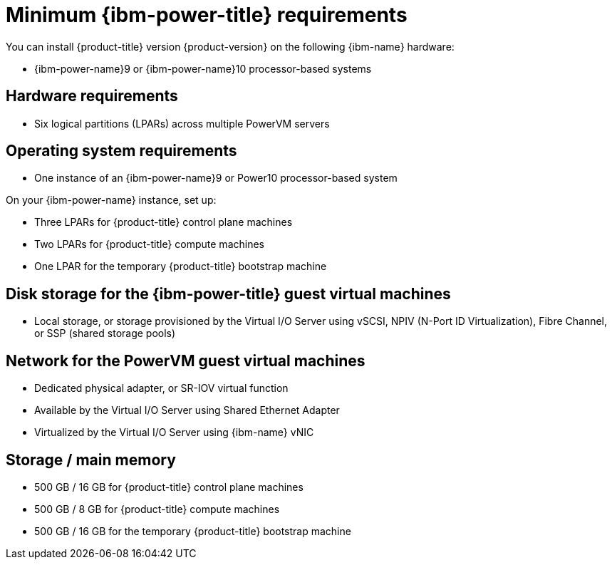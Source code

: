 // Module included in the following assemblies:
//
// * installing/installing_ibm_power/installing-ibm-power.adoc
// * installing/installing_ibm_power/installing-restricted-networks-ibm-power.adoc

:_mod-docs-content-type: CONCEPT
[id="minimum-ibm-power-system-requirements_{context}"]
= Minimum {ibm-power-title} requirements

You can install {product-title} version {product-version} on the following {ibm-name} hardware:

* {ibm-power-name}9 or {ibm-power-name}10 processor-based systems

[discrete]
== Hardware requirements

* Six logical partitions (LPARs) across multiple PowerVM servers

[discrete]
== Operating system requirements

* One instance of an {ibm-power-name}9 or Power10 processor-based system

On your {ibm-power-name} instance, set up:

* Three LPARs for {product-title} control plane machines
* Two LPARs for {product-title} compute machines
* One LPAR for the temporary {product-title} bootstrap machine

[discrete]
== Disk storage for the {ibm-power-title} guest virtual machines

* Local storage, or storage provisioned by the Virtual I/O Server using vSCSI, NPIV (N-Port ID Virtualization), Fibre Channel, or SSP (shared storage pools)

[discrete]
== Network for the PowerVM guest virtual machines

* Dedicated physical adapter, or SR-IOV virtual function
* Available by the Virtual I/O Server using Shared Ethernet Adapter
* Virtualized by the Virtual I/O Server using {ibm-name} vNIC

[discrete]
== Storage / main memory

* 500 GB / 16 GB for {product-title} control plane machines
* 500 GB / 8 GB for {product-title} compute machines
* 500 GB / 16 GB for the temporary {product-title} bootstrap machine
